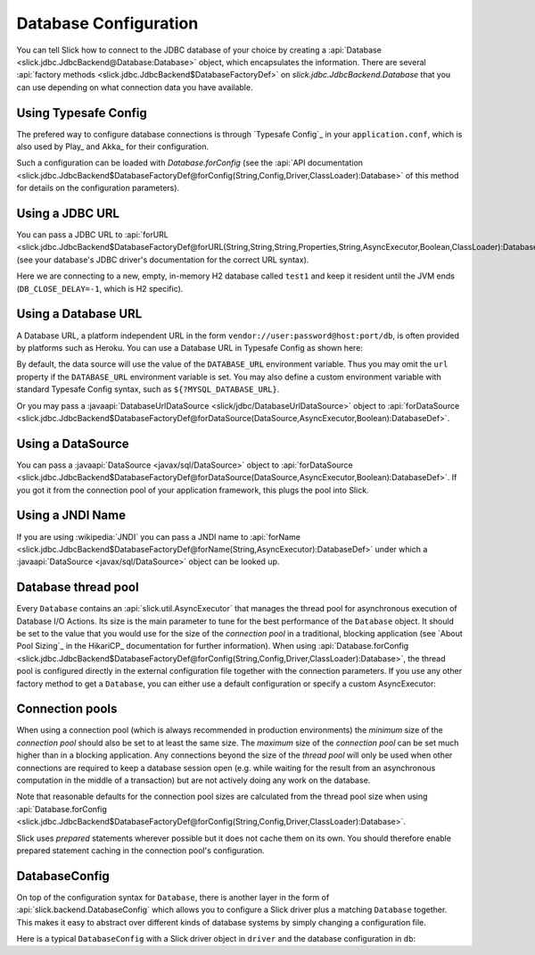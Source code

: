Database Configuration
======================

You can tell Slick how to connect to the JDBC database of your choice by
creating a :api:`Database <slick.jdbc.JdbcBackend@Database:Database>` object,
which encapsulates the information. There are several
:api:`factory methods <slick.jdbc.JdbcBackend$DatabaseFactoryDef>`
on `slick.jdbc.JdbcBackend.Database` that you can use depending on what
connection data you have available.

Using Typesafe Config
---------------------

The prefered way to configure database connections is through `Typesafe Config`_ in your
``application.conf``, which is also used by Play_ and Akka_ for their configuration.

.. includecode:: resources/application.conf#mydb

Such a configuration can be loaded with `Database.forConfig` (see the
:api:`API documentation <slick.jdbc.JdbcBackend$DatabaseFactoryDef@forConfig(String,Config,Driver,ClassLoader):Database>`
of this method for details on the configuration parameters).

.. includecode:: code/Connection.scala#forConfig

.. index:: URL

Using a JDBC URL
----------------

You can pass a JDBC URL to
:api:`forURL <slick.jdbc.JdbcBackend$DatabaseFactoryDef@forURL(String,String,String,Properties,String,AsyncExecutor,Boolean,ClassLoader):DatabaseDef>`.
(see your database's JDBC driver's documentation for the correct URL syntax).

.. includecode:: code/Connection.scala#forURL

Here we are connecting to a new, empty, in-memory H2 database called ``test1`` and keep it resident
until the JVM ends (``DB_CLOSE_DELAY=-1``, which is H2 specific).

.. index:: DataSource

Using a Database URL
--------------------

A Database URL, a platform independent URL in the
form ``vendor://user:password@host:port/db``,
is often provided by platforms such as Heroku.
You can use a Database URL in Typesafe Config as shown here:

.. includecode:: resources/application.conf#dburl

By default, the data source will use the value of the ``DATABASE_URL`` environment variable.
Thus you may omit the ``url`` property if the ``DATABASE_URL`` environment variable
is set. You may also define a custom environment variable with standard
Typesafe Config syntax, such as ``${?MYSQL_DATABASE_URL}``.

Or you may pass a :javaapi:`DatabaseUrlDataSource <slick/jdbc/DatabaseUrlDataSource>` object to
:api:`forDataSource <slick.jdbc.JdbcBackend$DatabaseFactoryDef@forDataSource(DataSource,AsyncExecutor,Boolean):DatabaseDef>`.

.. includecode:: code/Connection.scala#forDatabaseURL


Using a DataSource
------------------

You can pass a :javaapi:`DataSource <javax/sql/DataSource>` object to
:api:`forDataSource <slick.jdbc.JdbcBackend$DatabaseFactoryDef@forDataSource(DataSource,AsyncExecutor,Boolean):DatabaseDef>`.
If you got it from the connection pool of your application framework, this plugs the pool into Slick.

.. includecode:: code/Connection.scala#forDataSource

.. index:: JNDI

Using a JNDI Name
-----------------

If you are using :wikipedia:`JNDI` you can pass a JNDI name to
:api:`forName <slick.jdbc.JdbcBackend$DatabaseFactoryDef@forName(String,AsyncExecutor):DatabaseDef>`
under which a :javaapi:`DataSource <javax/sql/DataSource>` object can be looked up.

.. includecode:: code/Connection.scala#forName

.. index::
   pair: thread; pool

Database thread pool
--------------------

Every ``Database`` contains an :api:`slick.util.AsyncExecutor` that manages the thread pool
for asynchronous execution of Database I/O Actions. Its size is the main parameter to tune for the best
performance of the ``Database`` object. It should be set to the value that you would use for the
size of the *connection pool* in a traditional, blocking application (see `About Pool Sizing`_
in the HikariCP_ documentation for further information). When using
:api:`Database.forConfig <slick.jdbc.JdbcBackend$DatabaseFactoryDef@forConfig(String,Config,Driver,ClassLoader):Database>`,
the thread pool is configured directly in the external configuration file together with the connection
parameters. If you use any other factory method to get a ``Database``, you can either use a default
configuration or specify a custom AsyncExecutor:

.. includecode:: code/Connection.scala#forURL2

.. index::
   pair: connection; pool

Connection pools
----------------

When using a connection pool (which is always recommended in production environments) the *minimum*
size of the *connection pool* should also be set to at least the same size. The *maximum* size of
the *connection pool* can be set much higher than in a blocking application. Any connections beyond
the size of the *thread pool* will only be used when other connections are required to keep a
database session open (e.g. while waiting for the result from an asynchronous computation in the
middle of a transaction) but are not actively doing any work on the database.

Note that reasonable defaults for the connection pool sizes are calculated from the thread pool
size when using
:api:`Database.forConfig <slick.jdbc.JdbcBackend$DatabaseFactoryDef@forConfig(String,Config,Driver,ClassLoader):Database>`.

Slick uses *prepared* statements wherever possible but it does not cache them on its own. You
should therefore enable prepared statement caching in the connection pool's configuration.

DatabaseConfig
--------------

On top of the configuration syntax for ``Database``, there is another layer in the form of
:api:`slick.backend.DatabaseConfig` which allows you to configure a Slick driver plus a
matching ``Database`` together. This makes it easy to abstract over different kinds of
database systems by simply changing a configuration file.

Here is a typical ``DatabaseConfig`` with a Slick driver object in ``driver`` and the database
configuration in ``db``:

.. includecode:: resources/application.conf#tsql
